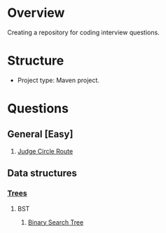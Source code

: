 * Overview
Creating a repository for coding interview questions.
* Structure
- Project type: Maven project.
* Questions
** General [Easy]
1. [[file:src/main/java/problem/algo/easy/JudgeCircleRoute.java::public%20class%20JudgeCircleRoute%20{][Judge Circle Route]]
** Data structures
*** [[file:notes/data-structure/trees.org::*Trees][Trees]]
**** BST
1. [[file:src/main/java/problem/datastructure/trees/bst/BinarySearchTree.java::public%20class%20BinarySearchTree<T%20extends%20Comparable<T>>%20{][Binary Search Tree]]
